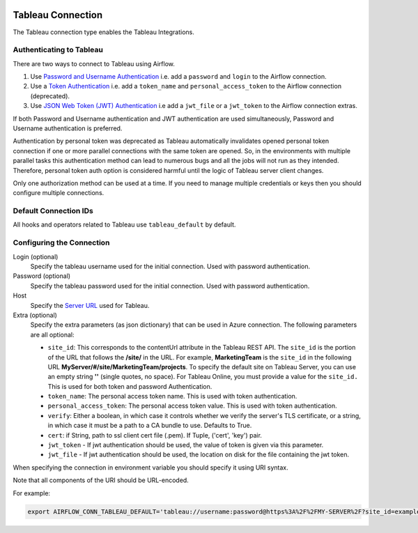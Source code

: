  .. Licensed to the Apache Software Foundation (ASF) under one
    or more contributor license agreements.  See the NOTICE file
    distributed with this work for additional information
    regarding copyright ownership.  The ASF licenses this file
    to you under the Apache License, Version 2.0 (the
    "License"); you may not use this file except in compliance
    with the License.  You may obtain a copy of the License at

 ..   http://www.apache.org/licenses/LICENSE-2.0

 .. Unless required by applicable law or agreed to in writing,
    software distributed under the License is distributed on an
    "AS IS" BASIS, WITHOUT WARRANTIES OR CONDITIONS OF ANY
    KIND, either express or implied.  See the License for the
    specific language governing permissions and limitations
    under the License.



.. _howto/connection:tableau:

Tableau Connection
==================

The Tableau connection type enables the Tableau Integrations.

Authenticating to Tableau
-------------------------

There are two ways to connect to Tableau using Airflow.

1. Use `Password and Username Authentication
   <https://tableau.github.io/server-client-python/docs/api-ref#tableauauth-class>`_
   i.e. add a ``password`` and ``login`` to the Airflow connection.
2. Use a `Token Authentication
   <https://tableau.github.io/server-client-python/docs/api-ref#personalaccesstokenauth-class>`_
   i.e. add a ``token_name`` and ``personal_access_token`` to the Airflow connection (deprecated).
3. Use `JSON Web Token (JWT) Authentication
   <https://tableau.github.io/server-client-python/docs/sign-in-out.html#sign-in-with-json-web-token-jwt>`_
   i.e add a ``jwt_file`` or a ``jwt_token`` to the Airflow connection extras.

If both Password and Username authentication and JWT authentication are used simultaneously,
Password and Username authentication is preferred.

Authentication by personal token was deprecated as Tableau automatically invalidates opened
personal token connection if one or more parallel connections with the same token are opened.
So, in the environments with multiple parallel tasks this authentication method can lead to numerous bugs
and all the jobs will not run as they intended. Therefore, personal token auth option
is considered harmful until the logic of Tableau server client changes.

Only one authorization method can be used at a time. If you need to manage multiple credentials or keys then you should
configure multiple connections.

Default Connection IDs
----------------------

All hooks and operators related to Tableau use ``tableau_default`` by default.

Configuring the Connection
--------------------------

Login (optional)
    Specify the tableau username used for the initial connection. Used with password authentication.

Password (optional)
    Specify the tableau password used for the initial connection.
    Used with password authentication.

Host
    Specify the `Server URL
    <https://tableau.github.io/server-client-python/docs/api-ref#server>`_ used for Tableau.

Extra (optional)
    Specify the extra parameters (as json dictionary) that can be used in Azure connection.
    The following parameters are all optional:

    * ``site_id``: This corresponds to the contentUrl attribute in the Tableau REST API. The ``site_id`` is the portion of
      the URL that follows the **/site/** in the URL. For example, **MarketingTeam** is the ``site_id`` in the following URL
      **MyServer/#/site/MarketingTeam/projects**. To specify the default site on Tableau Server, you can use an empty string
      **''** (single quotes, no space). For Tableau Online, you must provide a value for the ``site_id.``
      This is used for both token and password Authentication.
    * ``token_name``: The personal access token name.
      This is used with token authentication.
    * ``personal_access_token``: The personal access token value.
      This is used with token authentication.
    * ``verify``: Either a boolean, in which case it controls whether we verify the server's TLS certificate, or a string, in which case it must be a path to a CA bundle to use. Defaults to True.
    * ``cert``: if String, path to ssl client cert file (.pem). If Tuple, ('cert', 'key') pair.
    * ``jwt_token`` - If jwt authentication should be used, the value of token is given via this parameter.
    * ``jwt_file``  - If jwt authentication should be used, the location on disk for the file containing the jwt token.

When specifying the connection in environment variable you should specify
it using URI syntax.

Note that all components of the URI should be URL-encoded.

For example:

.. code-block:: bash

   export AIRFLOW_CONN_TABLEAU_DEFAULT='tableau://username:password@https%3A%2F%2FMY-SERVER%2F?site_id=example-id'
